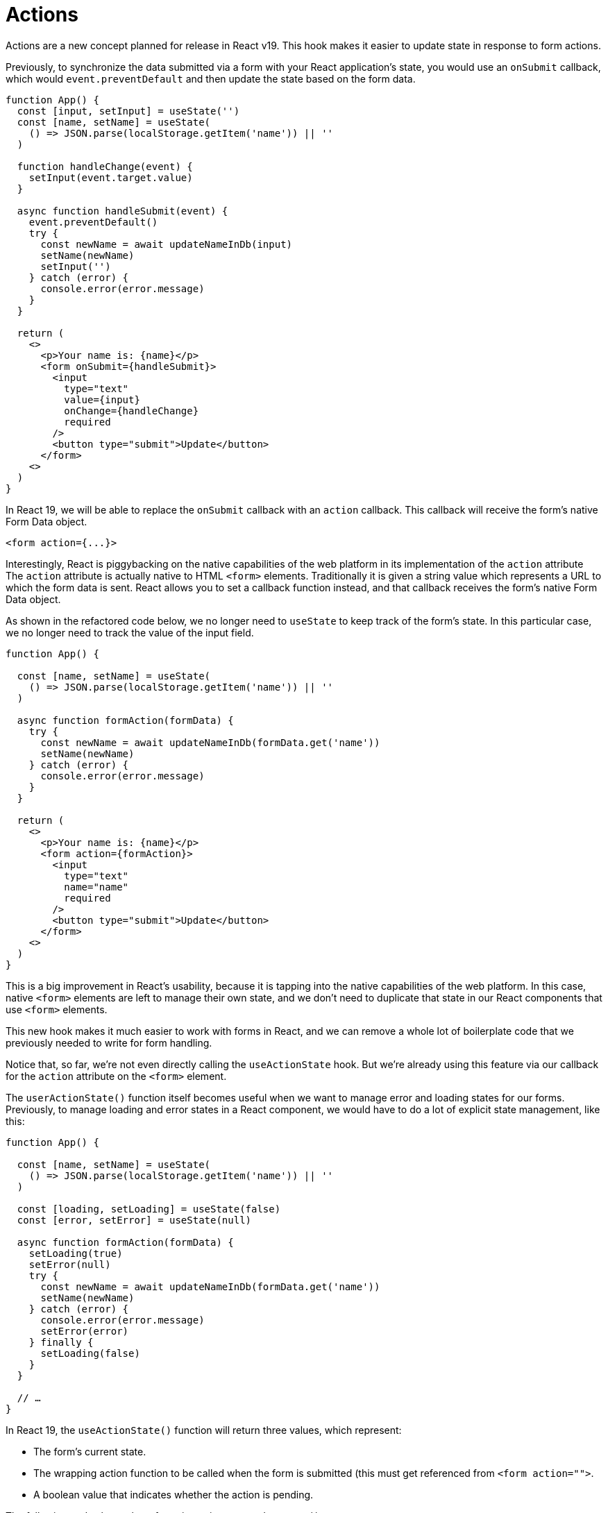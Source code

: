 = Actions

Actions are a new concept planned for release in React v19. This hook makes it
easier to update state in response to form actions.

Previously, to synchronize the data submitted via a form with your React
application's state, you would use an `onSubmit` callback, which would
`event.preventDefault` and then update the state based on the form data.

[source,jsx]
----
function App() {
  const [input, setInput] = useState('')
  const [name, setName] = useState(
    () => JSON.parse(localStorage.getItem('name')) || ''
  )

  function handleChange(event) {
    setInput(event.target.value)
  }

  async function handleSubmit(event) {
    event.preventDefault()
    try {
      const newName = await updateNameInDb(input)
      setName(newName)
      setInput('')
    } catch (error) {
      console.error(error.message)
    }
  }

  return (
    <>
      <p>Your name is: {name}</p>
      <form onSubmit={handleSubmit}>
        <input
          type="text"
          value={input}
          onChange={handleChange}
          required
        />
        <button type="submit">Update</button>
      </form>
    <>
  )
}
----


In React 19, we will be able to replace the `onSubmit` callback with an `action`
callback. This callback will receive the form's native Form Data object.

[source,html]
----
<form action={...}>
----

Interestingly, React is piggybacking on the native capabilities of the web
platform in its implementation of the `action` attribute The `action` attribute
is actually native to HTML `<form>` elements. Traditionally it is given a string
value which represents a URL to which the form data is sent. React allows you
to set a callback function instead, and that callback receives the form's native
Form Data object.

As shown in the refactored code below, we no longer need to `useState` to keep
track of the form's state. In this particular case, we no longer need to track
the value of the input field.

[source,js]
----
function App() {

  const [name, setName] = useState(
    () => JSON.parse(localStorage.getItem('name')) || ''
  )

  async function formAction(formData) {
    try {
      const newName = await updateNameInDb(formData.get('name'))
      setName(newName)
    } catch (error) {
      console.error(error.message)
    }
  }

  return (
    <>
      <p>Your name is: {name}</p>
      <form action={formAction}>
        <input
          type="text"
          name="name"
          required
        />
        <button type="submit">Update</button>
      </form>
    <>
  )
}
----

This is a big improvement in React's usability, because it is tapping into the
native capabilities of the web platform. In this case, native `<form>` elements
are left to manage their own state, and we don't need to duplicate that state
in our React components that use `<form>` elements.

This new hook makes it much easier to work with forms in React, and we can
remove a whole lot of boilerplate code that we previously needed to write
for form handling.

Notice that, so far, we're not even directly calling the `useActionState`
hook. But we're already using this feature via our callback for the `action`
attribute on the `<form>` element.

The `userActionState()` function itself becomes useful when we want to
manage error and loading states for our forms. Previously, to manage loading
and error states in a React component, we would have to do a lot of explicit
state management, like this:

[source,jsx]
----
function App() {

  const [name, setName] = useState(
    () => JSON.parse(localStorage.getItem('name')) || ''
  )

  const [loading, setLoading] = useState(false)
  const [error, setError] = useState(null)

  async function formAction(formData) {
    setLoading(true)
    setError(null)
    try {
      const newName = await updateNameInDb(formData.get('name'))
      setName(newName)
    } catch (error) {
      console.error(error.message)
      setError(error)
    } finally {
      setLoading(false)
    }
  }

  // …
}
----

In React 19, the `useActionState()` function will return three values, which
represent:

* The form's current state.
* The wrapping action function to be called when the form is submitted (this
  must get referenced from `<form action="">`.
* A boolean value that indicates whether the action is pending.

The following code shows the refactoring using `useActionState()`.

[source,jsx]
----
import { useState, useActionState } from "react"

function App() {

  const [state, actionFunction, isPending] = useActionState(
    updateState,
    { // Initial state
      error: null,
      name: JSON.parse(localStorage.getItem('name')) || ''
    }
  )

  async function updateState(prevState, formData) {
    try {
      const newName = await updateNameInDb(formData.get('name'))
      return { name: newName }
    } catch (error) {
      return { ...prevState, error }
    }
  }

  return (
    <>
      <p>Your name is: {state.name}</p>

      {isPending && <p>Loading...</p>}

      <form action={actionFunction}>
        <input
          type="text"
          name="name"
          required
        />
        <button type="submit">Update</button>
        {!isPending && state.error && <p>{state.error.message}</p>}
      </form>
    <>
  )
}
----

Notice how error handling is implemented within our custom `updateState`
function. It's just updating the form's state in the normal way, adding
an error message, and we get complete control over how the rendering
responds to that state.
